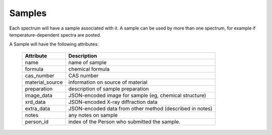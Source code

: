 
.. _Samples:

Samples
===========================


Each spectrum will have a sample associated with it.
A sample can be used by more than one spectrum, for example if
temperature-dependent spectra are posted.

A Sample will have the following attributes:

   =================   ===========================================================
    Attribute           Description
   =================   ===========================================================
    name                name of sample
    formula             chemical formula
    cas_number          CAS number
    material_source     information on source of material
    preparation         description of sample preparation
    image_data          JSON-encoded image for sample (eg, chemical structure)
    xrd_data            JSON-encoded X-ray diffraction data
    extra_data          JSON-encoded data from other method (described in notes)
    notes               any notes on sample
    person_id           index of the Person who submitted the sample.
   =================   ===========================================================

   
